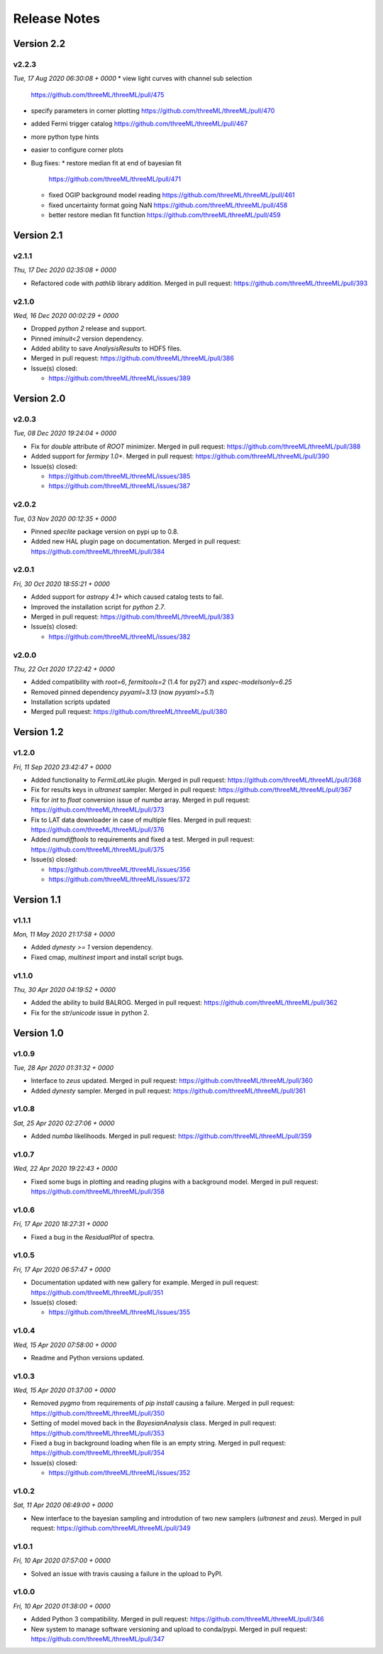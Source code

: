 Release Notes
=============



Version 2.2
-----------


v2.2.3
^^^^^^^^
*Tue, 17 Aug 2020 06:30:08 + 0000*
* view light curves with channel sub selection
  https://github.com/threeML/threeML/pull/475
* specify parameters in corner plotting
  https://github.com/threeML/threeML/pull/470
* added Fermi trigger catalog
  https://github.com/threeML/threeML/pull/467
* more python type hints
* easier to configure corner plots 
  
* Bug fixes:
  * restore median fit at end of bayesian fit
    https://github.com/threeML/threeML/pull/471
  * fixed OGIP background model reading
    https://github.com/threeML/threeML/pull/461
  * fixed uncertainty format going NaN
    https://github.com/threeML/threeML/pull/458
  * better restore median fit function
    https://github.com/threeML/threeML/pull/459



Version 2.1
-----------



v2.1.1
^^^^^^^^
*Thu, 17 Dec 2020 02:35:08 + 0000*

* Refactored code with `pathlib` library addition. Merged in pull request:
  https://github.com/threeML/threeML/pull/393


v2.1.0
^^^^^^^^
*Wed, 16 Dec 2020 00:02:29 + 0000*

* Dropped `python 2` release and support.
* Pinned `iminuit<2` version dependency.
* Added ability to save `AnalysisResults` to HDF5 files. 
* Merged in pull request: https://github.com/threeML/threeML/pull/386
* Issue(s) closed:

  * https://github.com/threeML/threeML/issues/389


Version 2.0
-----------


v2.0.3
^^^^^^^^
*Tue, 08 Dec 2020 19:24:04 + 0000*

* Fix for `double` attribute of `ROOT` minimizer. Merged in pull request:
  https://github.com/threeML/threeML/pull/388
* Added support for `fermipy 1.0+`. Merged in pull request:
  https://github.com/threeML/threeML/pull/390
* Issue(s) closed:

  * https://github.com/threeML/threeML/issues/385
  * https://github.com/threeML/threeML/issues/387


v2.0.2
^^^^^^^^
*Tue, 03 Nov 2020 00:12:35 + 0000*

* Pinned `speclite` package version on pypi up to 0.8.
* Added new HAL plugin page on documentation. Merged in pull request:
  https://github.com/threeML/threeML/pull/384


v2.0.1
^^^^^^^^
*Fri, 30 Oct 2020 18:55:21 + 0000*

* Added support for `astropy 4.1+` which caused catalog tests to fail.
* Improved the installation script for `python 2.7`. 
* Merged in pull request: https://github.com/threeML/threeML/pull/383
* Issue(s) closed:

  * https://github.com/threeML/threeML/issues/382


v2.0.0
^^^^^^^^
*Thu, 22 Oct 2020 17:22:42 + 0000*

* Added compatibility with `root=6`, `fermitools=2` (1.4 for py27) and `xspec-modelsonly=6.25`
* Removed pinned dependency `pyyaml=3.13` (now `pyyaml>=5.1`)
* Installation scripts updated
* Merged pull request: https://github.com/threeML/threeML/pull/380


Version 1.2
-----------


v1.2.0
^^^^^^^^
*Fri, 11 Sep 2020 23:42:47 + 0000*

* Added functionality to `FermiLatLike` plugin. Merged in pull request:
  https://github.com/threeML/threeML/pull/368
* Fix for results keys in `ultranest` sampler. Merged in pull request:
  https://github.com/threeML/threeML/pull/367
* Fix for `int` to `float` conversion issue of `numba` array. Merged in pull
  request: https://github.com/threeML/threeML/pull/373
* Fix to LAT data downloader in case of multiple files. Merged in pull 
  request: https://github.com/threeML/threeML/pull/376
* Added `numdifftools` to requirements and fixed a test. Merged in pull
  request: https://github.com/threeML/threeML/pull/375
* Issue(s) closed:

  * https://github.com/threeML/threeML/issues/356
  * https://github.com/threeML/threeML/issues/372


Version 1.1
-----------


v1.1.1
^^^^^^^^
*Mon, 11 May 2020 21:17:58 + 0000*

* Added `dynesty >= 1` version dependency.
* Fixed cmap, `multinest` import and install script bugs.


v1.1.0
^^^^^^^^
*Thu, 30 Apr 2020 04:19:52 + 0000*

* Added the ability to build BALROG. Merged in pull request:
  https://github.com/threeML/threeML/pull/362
* Fix for the `str`/`unicode` issue in python 2.


Version 1.0
-----------


v1.0.9
^^^^^^^^
*Tue, 28 Apr 2020 01:31:32 + 0000*

* Interface to `zeus` updated. Merged in pull request:
  https://github.com/threeML/threeML/pull/360
* Added `dynesty` sampler. Merged in pull request:
  https://github.com/threeML/threeML/pull/361


v1.0.8
^^^^^^^^
*Sat, 25 Apr 2020 02:27:06 + 0000*

* Added `numba` likelihoods. Merged in pull request:
  https://github.com/threeML/threeML/pull/359


v1.0.7
^^^^^^^^
*Wed, 22 Apr 2020 19:22:43 + 0000*

* Fixed some bugs in plotting and reading plugins with a background model. 
  Merged in pull request: https://github.com/threeML/threeML/pull/358


v1.0.6
^^^^^^^^
*Fri, 17 Apr 2020 18:27:31 + 0000*

* Fixed a bug in the `ResidualPlot` of spectra.


v1.0.5
^^^^^^^^
*Fri, 17 Apr 2020 06:57:47 + 0000*

* Documentation updated with new gallery for example. Merged in pull request:
  https://github.com/threeML/threeML/pull/351
* Issue(s) closed:

  * https://github.com/threeML/threeML/issues/355


v1.0.4
^^^^^^^^
*Wed, 15 Apr 2020 07:58:00 + 0000*

* Readme and Python versions updated.


v1.0.3
^^^^^^^^
*Wed, 15 Apr 2020 01:37:00 + 0000*

* Removed `pygmo` from requirements of `pip install` causing a failure. Merged
  in pull request: https://github.com/threeML/threeML/pull/350
* Setting of model moved back in the `BayesianAnalysis` class. Merged in pull 
  request: https://github.com/threeML/threeML/pull/353
* Fixed a bug in background loading when file is an empty string. Merged in pull
  request: https://github.com/threeML/threeML/pull/354
* Issue(s) closed:

  * https://github.com/threeML/threeML/issues/352



v1.0.2
^^^^^^^^
*Sat, 11 Apr 2020 06:49:00 + 0000*

* New interface to the bayesian sampling and introdution of two new samplers 
  (`ultranest` and `zeus`). Merged in pull request: 
  https://github.com/threeML/threeML/pull/349


v1.0.1
^^^^^^^^
*Fri, 10 Apr 2020 07:57:00 + 0000*

* Solved an issue with travis causing a failure in the upload to PyPI.


v1.0.0
^^^^^^^^
*Fri, 10 Apr 2020 01:38:00 + 0000*

* Added Python 3 compatibility. Merged in pull request:
  https://github.com/threeML/threeML/pull/346
* New system to manage software versioning and upload to conda/pypi. Merged in
  pull request: https://github.com/threeML/threeML/pull/347

